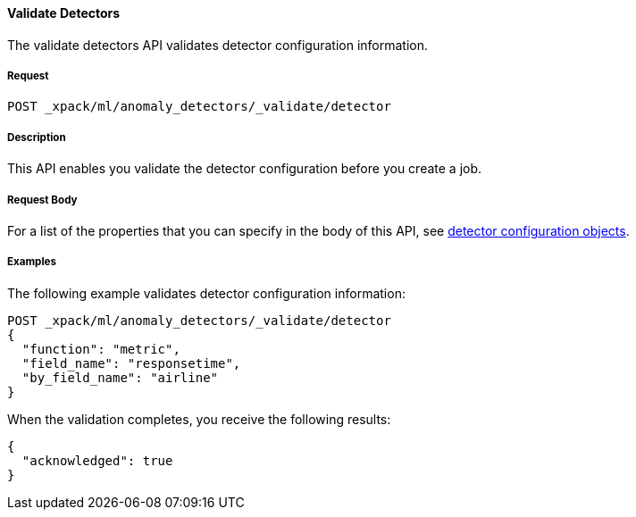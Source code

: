 //lcawley Verified example output 2017-04-11
[[ml-valid-detector]]
==== Validate Detectors

The validate detectors API validates detector configuration information.

===== Request

`POST _xpack/ml/anomaly_detectors/_validate/detector`

===== Description

This API enables you validate the detector configuration before you create a job.

////
===== Path Parameters

////
===== Request Body

For a list of the properties that you can specify in the body of this API,
see <<ml-detectorconfig,detector configuration objects>>.

////
===== Responses

200
(EmptyResponse) The cluster has been successfully deleted
404
(BasicFailedReply) The cluster specified by {cluster_id} cannot be found (code: clusters.cluster_not_found)
412
(BasicFailedReply) The Elasticsearch cluster has not been shutdown yet (code: clusters.cluster_plan_state_error)
////
===== Examples

The following example validates detector configuration information:

[source,js]
--------------------------------------------------
POST _xpack/ml/anomaly_detectors/_validate/detector
{
  "function": "metric",
  "field_name": "responsetime",
  "by_field_name": "airline"
}
--------------------------------------------------
// CONSOLE
// TEST[skip:todo]

When the validation completes, you receive the following results:
----
{
  "acknowledged": true
}
----
